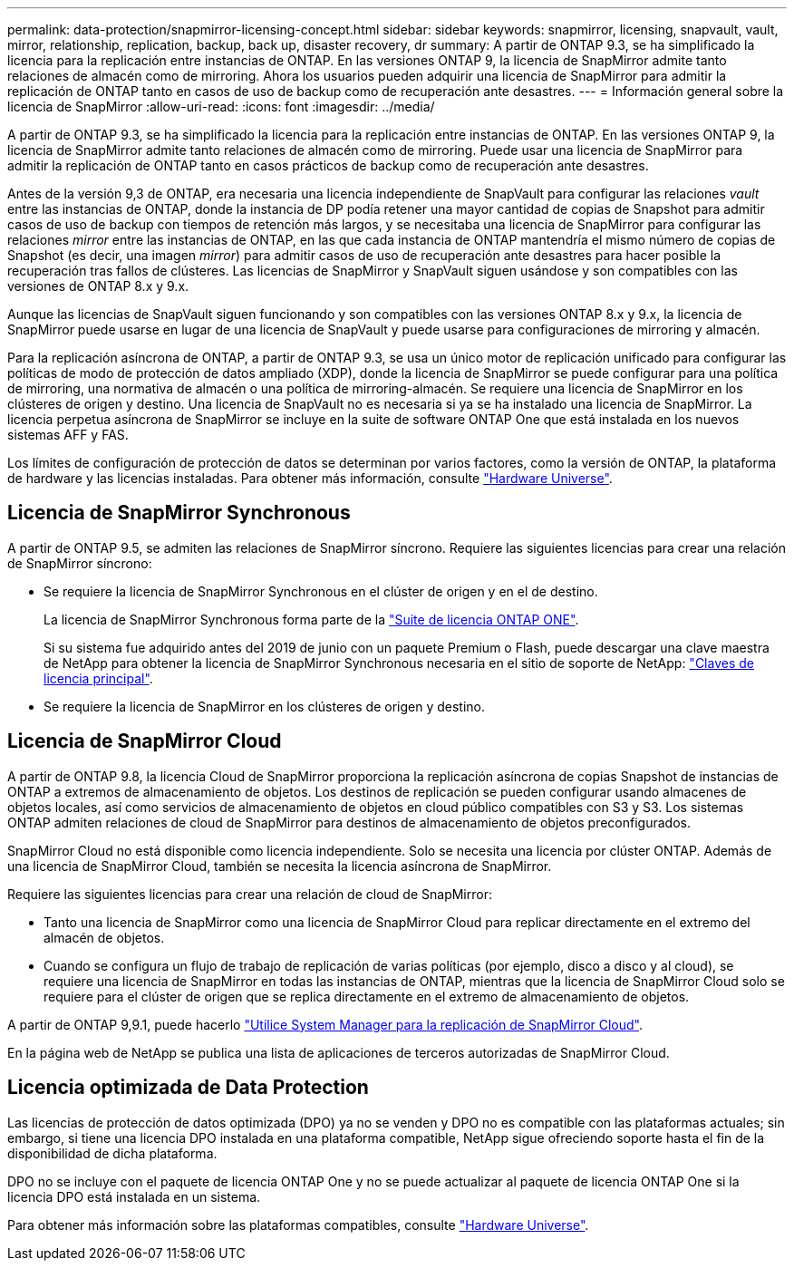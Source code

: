 ---
permalink: data-protection/snapmirror-licensing-concept.html 
sidebar: sidebar 
keywords: snapmirror, licensing, snapvault, vault, mirror, relationship, replication, backup, back up, disaster recovery, dr 
summary: A partir de ONTAP 9.3, se ha simplificado la licencia para la replicación entre instancias de ONTAP. En las versiones ONTAP 9, la licencia de SnapMirror admite tanto relaciones de almacén como de mirroring. Ahora los usuarios pueden adquirir una licencia de SnapMirror para admitir la replicación de ONTAP tanto en casos de uso de backup como de recuperación ante desastres. 
---
= Información general sobre la licencia de SnapMirror
:allow-uri-read: 
:icons: font
:imagesdir: ../media/


[role="lead"]
A partir de ONTAP 9.3, se ha simplificado la licencia para la replicación entre instancias de ONTAP. En las versiones ONTAP 9, la licencia de SnapMirror admite tanto relaciones de almacén como de mirroring. Puede usar una licencia de SnapMirror para admitir la replicación de ONTAP tanto en casos prácticos de backup como de recuperación ante desastres.

Antes de la versión 9,3 de ONTAP, era necesaria una licencia independiente de SnapVault para configurar las relaciones _vault_ entre las instancias de ONTAP, donde la instancia de DP podía retener una mayor cantidad de copias de Snapshot para admitir casos de uso de backup con tiempos de retención más largos, y se necesitaba una licencia de SnapMirror para configurar las relaciones _mirror_ entre las instancias de ONTAP, en las que cada instancia de ONTAP mantendría el mismo número de copias de Snapshot (es decir, una imagen _mirror_) para admitir casos de uso de recuperación ante desastres para hacer posible la recuperación tras fallos de clústeres. Las licencias de SnapMirror y SnapVault siguen usándose y son compatibles con las versiones de ONTAP 8.x y 9.x.

Aunque las licencias de SnapVault siguen funcionando y son compatibles con las versiones ONTAP 8.x y 9.x, la licencia de SnapMirror puede usarse en lugar de una licencia de SnapVault y puede usarse para configuraciones de mirroring y almacén.

Para la replicación asíncrona de ONTAP, a partir de ONTAP 9.3, se usa un único motor de replicación unificado para configurar las políticas de modo de protección de datos ampliado (XDP), donde la licencia de SnapMirror se puede configurar para una política de mirroring, una normativa de almacén o una política de mirroring-almacén. Se requiere una licencia de SnapMirror en los clústeres de origen y destino. Una licencia de SnapVault no es necesaria si ya se ha instalado una licencia de SnapMirror. La licencia perpetua asíncrona de SnapMirror se incluye en la suite de software ONTAP One que está instalada en los nuevos sistemas AFF y FAS.

Los límites de configuración de protección de datos se determinan por varios factores, como la versión de ONTAP, la plataforma de hardware y las licencias instaladas. Para obtener más información, consulte https://hwu.netapp.com/["Hardware Universe"^].



== Licencia de SnapMirror Synchronous

A partir de ONTAP 9.5, se admiten las relaciones de SnapMirror síncrono. Requiere las siguientes licencias para crear una relación de SnapMirror síncrono:

* Se requiere la licencia de SnapMirror Synchronous en el clúster de origen y en el de destino.
+
La licencia de SnapMirror Synchronous forma parte de la https://docs.netapp.com/us-en/ontap/system-admin/manage-licenses-concept.html["Suite de licencia ONTAP ONE"].

+
Si su sistema fue adquirido antes del 2019 de junio con un paquete Premium o Flash, puede descargar una clave maestra de NetApp para obtener la licencia de SnapMirror Synchronous necesaria en el sitio de soporte de NetApp: https://mysupport.netapp.com/NOW/knowledge/docs/olio/guides/master_lickey/["Claves de licencia principal"].

* Se requiere la licencia de SnapMirror en los clústeres de origen y destino.




== Licencia de SnapMirror Cloud

A partir de ONTAP 9.8, la licencia Cloud de SnapMirror proporciona la replicación asíncrona de copias Snapshot de instancias de ONTAP a extremos de almacenamiento de objetos. Los destinos de replicación se pueden configurar usando almacenes de objetos locales, así como servicios de almacenamiento de objetos en cloud público compatibles con S3 y S3. Los sistemas ONTAP admiten relaciones de cloud de SnapMirror para destinos de almacenamiento de objetos preconfigurados.

SnapMirror Cloud no está disponible como licencia independiente. Solo se necesita una licencia por clúster ONTAP. Además de una licencia de SnapMirror Cloud, también se necesita la licencia asíncrona de SnapMirror.

Requiere las siguientes licencias para crear una relación de cloud de SnapMirror:

* Tanto una licencia de SnapMirror como una licencia de SnapMirror Cloud para replicar directamente en el extremo del almacén de objetos.
* Cuando se configura un flujo de trabajo de replicación de varias políticas (por ejemplo, disco a disco y al cloud), se requiere una licencia de SnapMirror en todas las instancias de ONTAP, mientras que la licencia de SnapMirror Cloud solo se requiere para el clúster de origen que se replica directamente en el extremo de almacenamiento de objetos.


A partir de ONTAP 9,9.1, puede hacerlo https://docs.netapp.com/us-en/ontap/task_dp_back_up_to_cloud.html["Utilice System Manager para la replicación de SnapMirror Cloud"].

En la página web de NetApp se publica una lista de aplicaciones de terceros autorizadas de SnapMirror Cloud.



== Licencia optimizada de Data Protection

Las licencias de protección de datos optimizada (DPO) ya no se venden y DPO no es compatible con las plataformas actuales; sin embargo, si tiene una licencia DPO instalada en una plataforma compatible, NetApp sigue ofreciendo soporte hasta el fin de la disponibilidad de dicha plataforma.

DPO no se incluye con el paquete de licencia ONTAP One y no se puede actualizar al paquete de licencia ONTAP One si la licencia DPO está instalada en un sistema.

Para obtener más información sobre las plataformas compatibles, consulte https://hwu.netapp.com/["Hardware Universe"^].
